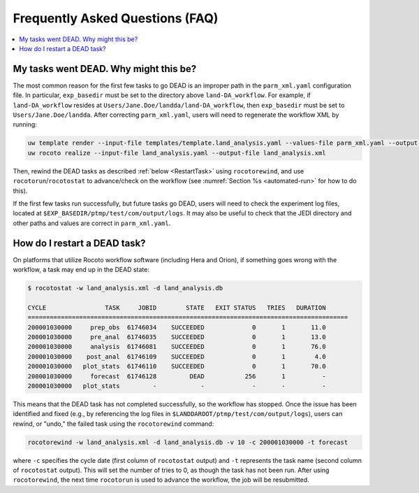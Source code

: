 .. _FAQ:

*********************************
Frequently Asked Questions (FAQ)
*********************************

.. contents::
   :depth: 2
   :local:

.. _DeadTask:

My tasks went DEAD. Why might this be?
========================================

The most common reason for the first few tasks to go DEAD is an improper path in the ``parm_xml.yaml`` configuration file. 
In particular, ``exp_basedir`` must be set to the directory above ``land-DA_workflow``. For example, if ``land-DA_workflow`` resides at ``Users/Jane.Doe/landda/land-DA_workflow``, then ``exp_basedir`` must be set to ``Users/Jane.Doe/landda``. After correcting ``parm_xml.yaml``, users will need to regenerate the workflow XML by running: 

.. code-block:: console

   uw template render --input-file templates/template.land_analysis.yaml --values-file parm_xml.yaml --output-file land_analysis.yaml
   uw rocoto realize --input-file land_analysis.yaml --output-file land_analysis.xml

Then, rewind the DEAD tasks as described :ref:`below <RestartTask>` using ``rocotorewind``, and use ``rocotorun``/``rocotostat`` to advance/check on the workflow (see :numref:`Section %s <automated-run>` for how to do this). 

If the first few tasks run successfully, but future tasks go DEAD, users will need to check the experiment log files, located at ``$EXP_BASEDIR/ptmp/test/com/output/logs``. It may also be useful to check that the JEDI directory and other paths and values are correct in ``parm_xml.yaml``. 


.. _RestartTask:

How do I restart a DEAD task?
=============================

On platforms that utilize Rocoto workflow software (including Hera and Orion), if something goes wrong with the workflow, a task may end up in the DEAD state:

.. code-block:: console

   $ rocotostat -w land_analysis.xml -d land_analysis.db

   CYCLE                TASK     JOBID        STATE   EXIT STATUS   TRIES   DURATION
   =======================================================================================
   200001030000     prep_obs  61746034    SUCCEEDED             0       1       11.0
   200001030000     pre_anal  61746035    SUCCEEDED             0       1       13.0
   200001030000     analysis  61746081    SUCCEEDED             0       1       76.0
   200001030000    post_anal  61746109    SUCCEEDED             0       1        4.0
   200001030000   plot_stats  61746110    SUCCEEDED             0       1       70.0
   200001030000     forecast  61746128         DEAD           256       1          -
   200001030000   plot_stats         -            -             -       -          -


This means that the DEAD task has not completed successfully, so the workflow has stopped. Once the issue has been identified and fixed (e.g., by referencing the log files in ``$LANDDAROOT/ptmp/test/com/output/logs``), users can rewind, or "undo," the failed task using the ``rocotorewind`` command:

.. code-block:: console

   rocotorewind -w land_analysis.xml -d land_analysis.db -v 10 -c 200001030000 -t forecast

where ``-c`` specifies the cycle date (first column of ``rocotostat`` output) and ``-t`` represents the task name
(second column of ``rocotostat`` output). This will set the number of tries to 0, as though the task has not been run. After using ``rocotorewind``, the next time ``rocotorun`` is used to advance the workflow, the job will be resubmitted.

